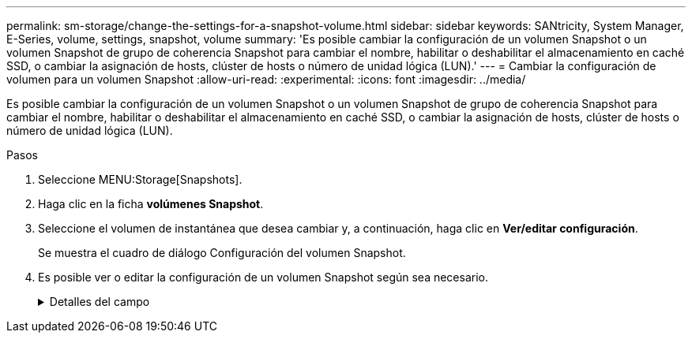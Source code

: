 ---
permalink: sm-storage/change-the-settings-for-a-snapshot-volume.html 
sidebar: sidebar 
keywords: SANtricity, System Manager, E-Series, volume, settings, snapshot, volume 
summary: 'Es posible cambiar la configuración de un volumen Snapshot o un volumen Snapshot de grupo de coherencia Snapshot para cambiar el nombre, habilitar o deshabilitar el almacenamiento en caché SSD, o cambiar la asignación de hosts, clúster de hosts o número de unidad lógica (LUN).' 
---
= Cambiar la configuración de volumen para un volumen Snapshot
:allow-uri-read: 
:experimental: 
:icons: font
:imagesdir: ../media/


[role="lead"]
Es posible cambiar la configuración de un volumen Snapshot o un volumen Snapshot de grupo de coherencia Snapshot para cambiar el nombre, habilitar o deshabilitar el almacenamiento en caché SSD, o cambiar la asignación de hosts, clúster de hosts o número de unidad lógica (LUN).

.Pasos
. Seleccione MENU:Storage[Snapshots].
. Haga clic en la ficha *volúmenes Snapshot*.
. Seleccione el volumen de instantánea que desea cambiar y, a continuación, haga clic en *Ver/editar configuración*.
+
Se muestra el cuadro de diálogo Configuración del volumen Snapshot.

. Es posible ver o editar la configuración de un volumen Snapshot según sea necesario.
+
.Detalles del campo
[%collapsible]
====
[cols="25h,~"]
|===
| Ajuste | Descripción 


 a| 
*Volumen Snapshot*



 a| 
Nombre
 a| 
Permite cambiar el nombre del volumen Snapshot.



 a| 
Asignado a.
 a| 
Permite cambiar la asignación de hosts o clúster de hosts del volumen Snapshot.



 a| 
LUN
 a| 
Permite cambiar la asignación de LUN del volumen Snapshot.



 a| 
Caché SSD
 a| 
Permite habilitar y deshabilitar el almacenamiento en caché de solo lectura en unidades de estado sólido (SSD).



 a| 
*Objetos asociados*



 a| 
Imagen Snapshot
 a| 
Permite ver las imágenes Snapshot asociadas con el volumen Snapshot. Una imagen Snapshot es una copia lógica de datos de volúmenes capturados en un momento específico. Al igual que un punto de restauración, las imágenes Snapshot permiten revertir a un conjunto de datos bien conocidos. Si bien el host puede acceder a la imagen Snapshot, no puede leer ni escribir allí directamente.



 a| 
Volumen base
 a| 
Permite ver el volumen de base asociado con el volumen Snapshot. Un volumen base es el origen desde el cual se crea una imagen Snapshot. Puede ser un volumen grueso o fino y, por lo general, se asigna a un host. El volumen base puede residir en un grupo de volúmenes o un pool de discos.



 a| 
Grupo Snapshot
 a| 
Permite ver el grupo Snapshot asociado con el volumen Snapshot. Un grupo Snapshot es una recogida de imágenes Snapshot de un volumen base único.

|===
====

